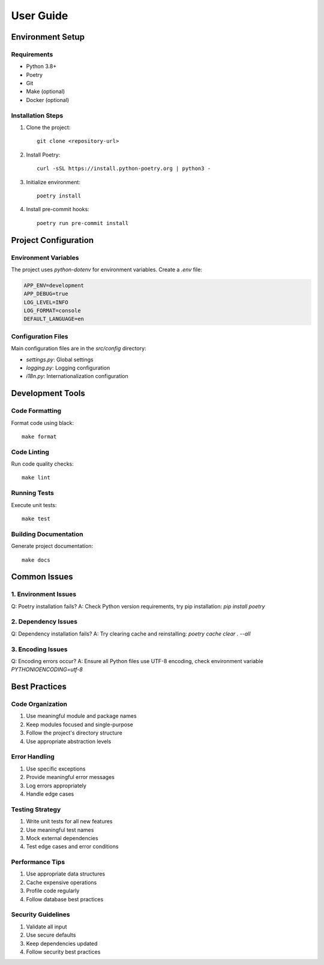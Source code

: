 User Guide
==========

Environment Setup
---------------

Requirements
^^^^^^^^^^

* Python 3.8+
* Poetry
* Git
* Make (optional)
* Docker (optional)

Installation Steps
^^^^^^^^^^^^^^^

1. Clone the project::

    git clone <repository-url>

2. Install Poetry::

    curl -sSL https://install.python-poetry.org | python3 -

3. Initialize environment::

    poetry install

4. Install pre-commit hooks::

    poetry run pre-commit install

Project Configuration
------------------

Environment Variables
^^^^^^^^^^^^^^^^^^

The project uses `python-dotenv` for environment variables. Create a `.env` file:

.. code-block:: ini

    APP_ENV=development
    APP_DEBUG=true
    LOG_LEVEL=INFO
    LOG_FORMAT=console
    DEFAULT_LANGUAGE=en

Configuration Files
^^^^^^^^^^^^^^^^

Main configuration files are in the `src/config` directory:

* `settings.py`: Global settings
* `logging.py`: Logging configuration
* `i18n.py`: Internationalization configuration

Development Tools
--------------

Code Formatting
^^^^^^^^^^^^^

Format code using black::

    make format

Code Linting
^^^^^^^^^^

Run code quality checks::

    make lint

Running Tests
^^^^^^^^^^^

Execute unit tests::

    make test

Building Documentation
^^^^^^^^^^^^^^^^^^^

Generate project documentation::

    make docs

Common Issues
-----------

1. Environment Issues
^^^^^^^^^^^^^^^^^^

Q: Poetry installation fails?
A: Check Python version requirements, try pip installation: `pip install poetry`

2. Dependency Issues
^^^^^^^^^^^^^^^^^

Q: Dependency installation fails?
A: Try clearing cache and reinstalling: `poetry cache clear . --all`

3. Encoding Issues
^^^^^^^^^^^^^^^

Q: Encoding errors occur?
A: Ensure all Python files use UTF-8 encoding, check environment variable `PYTHONIOENCODING=utf-8`

Best Practices
------------

Code Organization
^^^^^^^^^^^^^^^

1. Use meaningful module and package names
2. Keep modules focused and single-purpose
3. Follow the project's directory structure
4. Use appropriate abstraction levels

Error Handling
^^^^^^^^^^^^

1. Use specific exceptions
2. Provide meaningful error messages
3. Log errors appropriately
4. Handle edge cases

Testing Strategy
^^^^^^^^^^^^^

1. Write unit tests for all new features
2. Use meaningful test names
3. Mock external dependencies
4. Test edge cases and error conditions

Performance Tips
^^^^^^^^^^^^^

1. Use appropriate data structures
2. Cache expensive operations
3. Profile code regularly
4. Follow database best practices

Security Guidelines
^^^^^^^^^^^^^^^^

1. Validate all input
2. Use secure defaults
3. Keep dependencies updated
4. Follow security best practices
